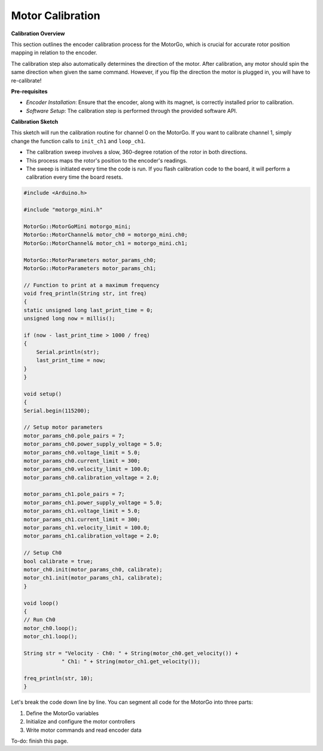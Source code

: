 =================
Motor Calibration
=================

**Calibration Overview**

This section outlines the encoder calibration process for the MotorGo, which is crucial for accurate rotor position mapping in relation to the encoder.

The calibration step also automatically determines the direction of the motor. After calibration, any motor should spin the same direction when given the same command. However, if you flip the direction the motor is plugged in, you will have to re-calibrate!

**Pre-requisites**

- *Encoder Installation*: Ensure that the encoder, along with its magnet, is correctly installed prior to calibration.
- *Software Setup*: The calibration step is performed through the provided software API.


**Calibration Sketch**

This sketch will run the calibration routine for channel 0 on the MotorGo. If you want to calibrate channel 1, simply change the function calls to ``init_ch1`` and ``loop_ch1``.

- The calibration sweep involves a slow, 360-degree rotation of the rotor in both directions.
- This process maps the rotor's position to the encoder's readings.
- The sweep is initiated every time the code is run. If you flash calibration code to the board, it will perform a calibration every time the board resets.

.. code-block:: c++

    #include <Arduino.h>

    #include "motorgo_mini.h"

    MotorGo::MotorGoMini motorgo_mini;
    MotorGo::MotorChannel& motor_ch0 = motorgo_mini.ch0;
    MotorGo::MotorChannel& motor_ch1 = motorgo_mini.ch1;

    MotorGo::MotorParameters motor_params_ch0;
    MotorGo::MotorParameters motor_params_ch1;

    // Function to print at a maximum frequency
    void freq_println(String str, int freq)
    {
    static unsigned long last_print_time = 0;
    unsigned long now = millis();

    if (now - last_print_time > 1000 / freq)
    {
        Serial.println(str);
        last_print_time = now;
    }
    }

    void setup()
    {
    Serial.begin(115200);

    // Setup motor parameters
    motor_params_ch0.pole_pairs = 7;
    motor_params_ch0.power_supply_voltage = 5.0;
    motor_params_ch0.voltage_limit = 5.0;
    motor_params_ch0.current_limit = 300;
    motor_params_ch0.velocity_limit = 100.0;
    motor_params_ch0.calibration_voltage = 2.0;

    motor_params_ch1.pole_pairs = 7;
    motor_params_ch1.power_supply_voltage = 5.0;
    motor_params_ch1.voltage_limit = 5.0;
    motor_params_ch1.current_limit = 300;
    motor_params_ch1.velocity_limit = 100.0;
    motor_params_ch1.calibration_voltage = 2.0;

    // Setup Ch0
    bool calibrate = true;
    motor_ch0.init(motor_params_ch0, calibrate);
    motor_ch1.init(motor_params_ch1, calibrate);
    }

    void loop()
    {
    // Run Ch0
    motor_ch0.loop();
    motor_ch1.loop();

    String str = "Velocity - Ch0: " + String(motor_ch0.get_velocity()) +
                " Ch1: " + String(motor_ch1.get_velocity());

    freq_println(str, 10);
    }


Let's break the code down line by line. You can segment all code for the MotorGo into three parts:

1. Define the MotorGo variables
2. Initialize and configure the motor controllers
3. Write motor commands and read encoder data


To-do: finish this page.
